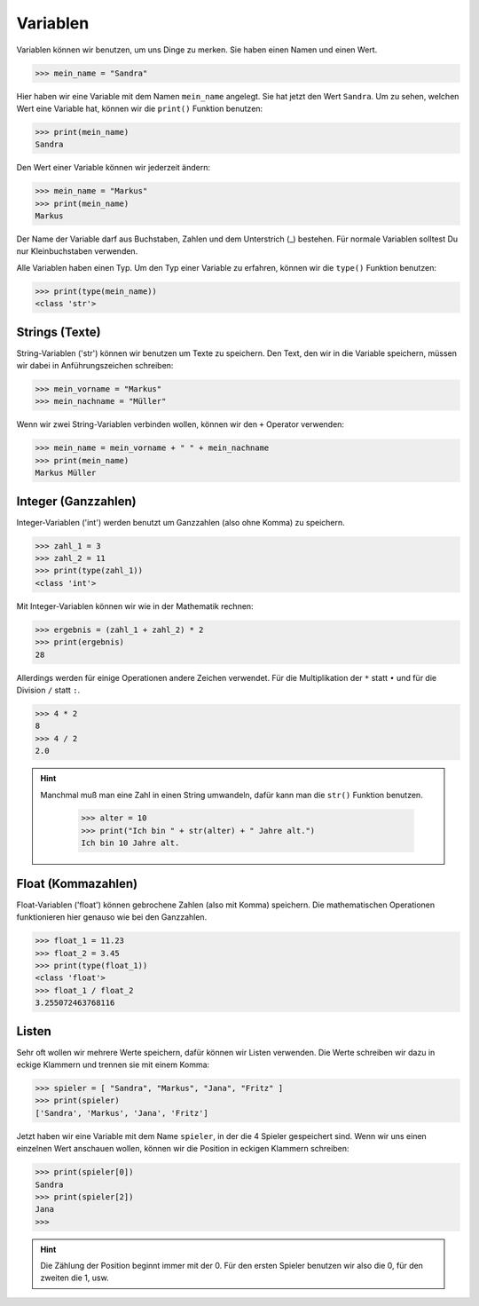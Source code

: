 Variablen
---------

Variablen können wir benutzen, um uns Dinge zu merken. Sie haben einen Namen und einen Wert.

>>> mein_name = "Sandra"

Hier haben wir eine Variable mit dem Namen ``mein_name`` angelegt. Sie hat jetzt den Wert ``Sandra``.
Um zu sehen, welchen Wert eine Variable hat, können wir die ``print()`` Funktion benutzen:

>>> print(mein_name)
Sandra

Den Wert einer Variable können wir jederzeit ändern:

>>> mein_name = "Markus"
>>> print(mein_name)
Markus

Der Name der Variable darf aus Buchstaben, Zahlen und dem Unterstrich (_) bestehen. Für normale Variablen solltest Du nur Kleinbuchstaben verwenden.

Alle Variablen haben einen Typ. Um den Typ einer Variable zu erfahren, können wir die ``type()`` Funktion benutzen:

>>> print(type(mein_name))
<class 'str'>

Strings (Texte)
^^^^^^^^^^^^^^^

String-Variablen ('str') können wir benutzen um Texte zu speichern. Den Text, den wir in die Variable speichern, müssen wir dabei in Anführungszeichen schreiben:

>>> mein_vorname = "Markus"
>>> mein_nachname = "Müller"

Wenn wir zwei String-Variablen verbinden wollen, können wir den ``+`` Operator verwenden:

>>> mein_name = mein_vorname + " " + mein_nachname
>>> print(mein_name)
Markus Müller


Integer (Ganzzahlen)
^^^^^^^^^^^^^^^^^^^^

Integer-Variablen ('int') werden benutzt um Ganzzahlen (also ohne Komma) zu speichern.

>>> zahl_1 = 3
>>> zahl_2 = 11
>>> print(type(zahl_1))
<class 'int'>

Mit Integer-Variablen können wir wie in der Mathematik rechnen:

>>> ergebnis = (zahl_1 + zahl_2) * 2
>>> print(ergebnis)
28

Allerdings werden für einige Operationen andere Zeichen verwendet. Für die Multiplikation der ``*`` statt ``•`` und für die Division ``/`` statt ``:``.

>>> 4 * 2
8
>>> 4 / 2
2.0

.. hint::
    Manchmal muß man eine Zahl in einen String umwandeln, dafür kann man die ``str()`` Funktion benutzen.

	>>> alter = 10
	>>> print("Ich bin " + str(alter) + " Jahre alt.")
	Ich bin 10 Jahre alt.


Float (Kommazahlen)
^^^^^^^^^^^^^^^^^^^

Float-Variablen ('float') können gebrochene Zahlen (also mit Komma) speichern. Die mathematischen Operationen funktionieren hier genauso wie bei den Ganzzahlen.

>>> float_1 = 11.23
>>> float_2 = 3.45
>>> print(type(float_1))
<class 'float'>
>>> float_1 / float_2
3.255072463768116

Listen
^^^^^^

Sehr oft wollen wir mehrere Werte speichern, dafür können wir Listen verwenden. Die Werte schreiben wir dazu in eckige Klammern und trennen sie mit einem Komma:

>>> spieler = [ "Sandra", "Markus", "Jana", "Fritz" ]
>>> print(spieler)
['Sandra', 'Markus', 'Jana', 'Fritz']

Jetzt haben wir eine Variable mit dem Name ``spieler``, in der die 4 Spieler gespeichert sind. Wenn wir uns einen einzelnen Wert anschauen wollen, können wir die Position in eckigen Klammern schreiben:

>>> print(spieler[0])
Sandra
>>> print(spieler[2])
Jana
>>>

.. hint::
    Die Zählung der Position beginnt immer mit der 0. Für den ersten Spieler benutzen wir also die 0, für den zweiten die 1, usw.
